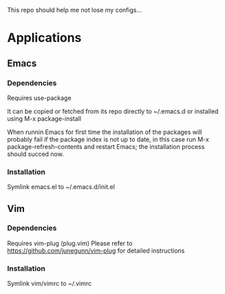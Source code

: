 This repo should help me not lose my configs...

* Applications

** Emacs
*** Dependencies
Requires use-package

It can be copied or fetched from its repo directly to ~/.emacs.d
or installed using M-x package-install

When runnin Emacs for first time the installation of the packages
will probably fail if the package index is not up to date, in this
case run M-x package-refresh-contents and restart Emacs; the installation
process should succed now.

*** Installation
Symlink emacs.el to ~/.emacs.d/init.el

** Vim
*** Dependencies
Requires vim-plug (plug.vim)
Please refer to https://github.com/junegunn/vim-plug for detailed
instructions

*** Installation
Symlink vim/vimrc to ~/.vimrc
